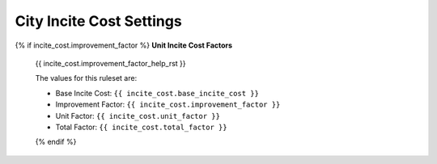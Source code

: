 .. SPDX-License-Identifier: GPL-3.0-or-later
.. SPDX-FileCopyrightText: James Robertson <jwrober@gmail.com>

.. DO NOT EDIT THIS FILE MANUALLY. IT IS CREATED BY AN EXTERNAL AUTOMATED PROCESS. ANY CHANGES YOU MAKE CAN
.. BE OVERWRITTEN. YOU HAVE BEEN WARNED.

.. Custom Interpretive Text Roles for longturn.net/Freeciv21
.. role:: unit
.. role:: improvement
.. role:: wonder
.. role:: advance

City Incite Cost Settings
=========================

{% if incite_cost.improvement_factor %}
:strong:`Unit Incite Cost Factors`
  {{ incite_cost.improvement_factor_help_rst }}

  The values for this ruleset are:

  * Base Incite Cost: ``{{ incite_cost.base_incite_cost }}``
  * Improvement Factor: ``{{ incite_cost.improvement_factor }}``
  * Unit Factor: ``{{ incite_cost.unit_factor }}``
  * Total Factor: ``{{ incite_cost.total_factor }}``
  {% endif %}
